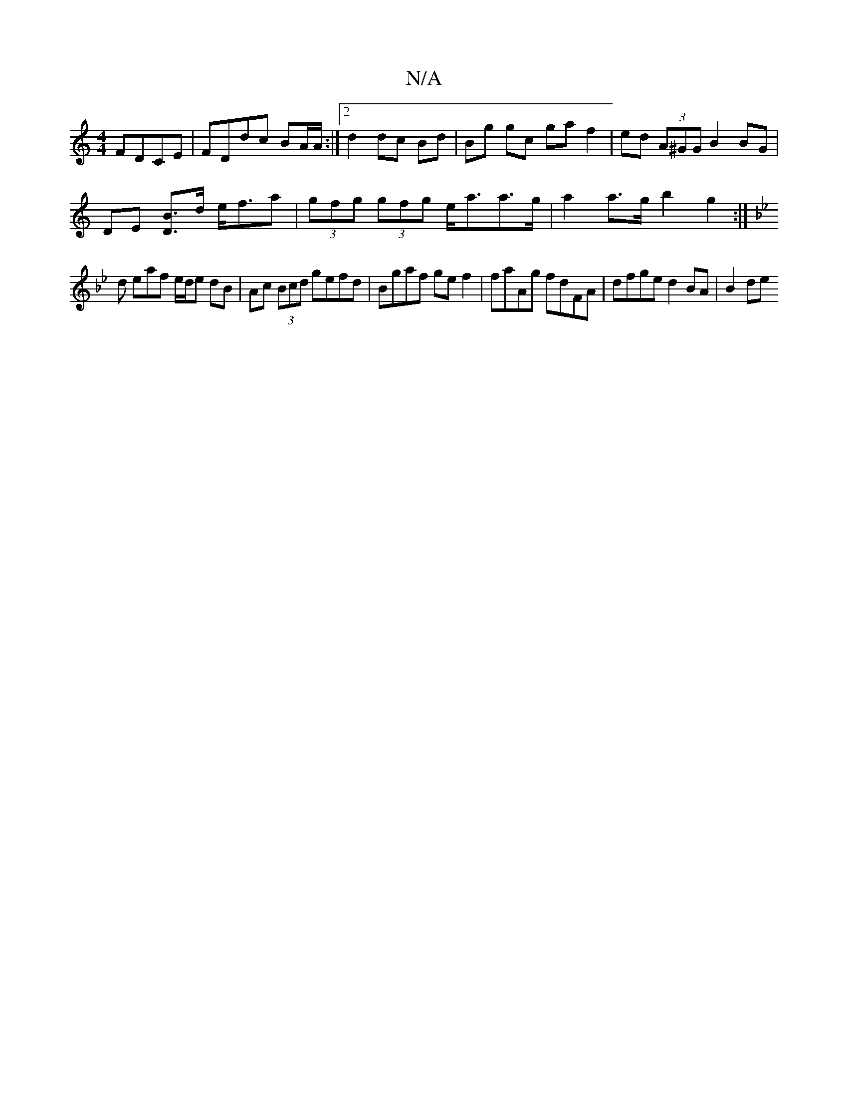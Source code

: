 X:1
T:N/A
M:4/4
R:N/A
K:Cmajor
FDCE | FDdc BA/A/ :|2 d2 dc Bd | Bg gc ga f2 | ed (3A^GG B2 BG |
DE [DB]>d e<fa | (3gfg (3gfg e<aa>g |a2 a>g b2 g2 :|
K:Gmin/]
d eaf e/d/e dB|Ac (3Bcd gefd | Bgaf gef2 | faAg fdFA | dfged2 BA | B2 de 